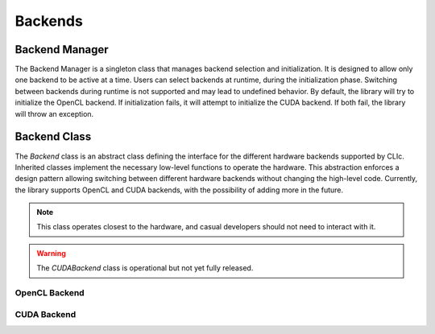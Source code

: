 Backends
========

Backend Manager
---------------

The Backend Manager is a singleton class that manages backend selection and initialization. It is designed to allow only one backend to be active at a time. Users can select
backends at runtime, during the initialization phase. Switching between backends during runtime is not supported and may lead to undefined behavior. By default, the library will try to
initialize the OpenCL backend. If initialization fails, it will attempt to initialize the CUDA backend. If both fail, the library will throw an exception.

.. doxygenclass:: cle::BackendManager
    :members:


Backend Class
-------------

The `Backend` class is an abstract class defining the interface for the different hardware backends supported by CLIc. Inherited classes implement the necessary low-level functions
to operate the hardware. This abstraction enforces a design pattern allowing switching between different hardware backends without changing the high-level code. Currently, the library supports
OpenCL and CUDA backends, with the possibility of adding more in the future.

.. note:: 

    This class operates closest to the hardware, and casual developers should not need to interact with it.

.. warning:: 

    The `CUDABackend` class is operational but not yet fully released.

.. doxygenclass:: cle::Backend
    :members:  

OpenCL Backend
~~~~~~~~~~~~~~~

.. doxygenclass:: cle::OpenCLBackend
    :members:  

CUDA Backend
~~~~~~~~~~~~

.. doxygenclass:: cle::CUDABackend
    :members:  
